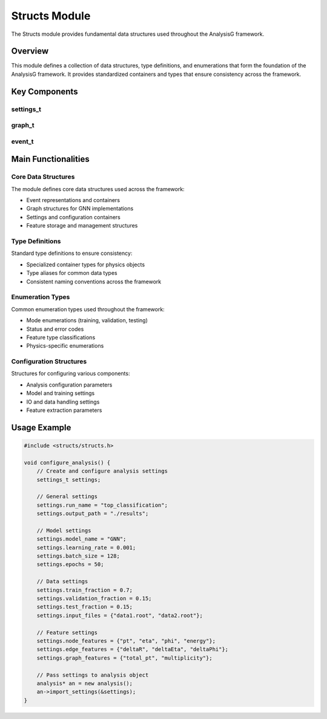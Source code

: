 Structs Module
=============

The Structs module provides fundamental data structures used throughout the AnalysisG framework.

Overview
--------

This module defines a collection of data structures, type definitions, and enumerations that form the foundation of the AnalysisG framework. It provides standardized containers and types that ensure consistency across the framework.

Key Components
-------------

settings_t
~~~~~~~~

.. doxygenstruct:: settings_t
   :members:
   :undoc-members:

graph_t
~~~~~

.. doxygenstruct:: graph_t
   :members:
   :undoc-members:

event_t
~~~~~

.. doxygenstruct:: event_t
   :members:
   :undoc-members:

Main Functionalities
-------------------

Core Data Structures
~~~~~~~~~~~~~~~~~

The module defines core data structures used across the framework:

- Event representations and containers
- Graph structures for GNN implementations
- Settings and configuration containers
- Feature storage and management structures

Type Definitions
~~~~~~~~~~~~

Standard type definitions to ensure consistency:

- Specialized container types for physics objects
- Type aliases for common data types
- Consistent naming conventions across the framework

Enumeration Types
~~~~~~~~~~~~~

Common enumeration types used throughout the framework:

- Mode enumerations (training, validation, testing)
- Status and error codes
- Feature type classifications
- Physics-specific enumerations

Configuration Structures
~~~~~~~~~~~~~~~~~~~~

Structures for configuring various components:

- Analysis configuration parameters
- Model and training settings
- IO and data handling settings
- Feature extraction parameters

Usage Example
------------

.. code-block:: cpp

    #include <structs/structs.h>
    
    void configure_analysis() {
        // Create and configure analysis settings
        settings_t settings;
        
        // General settings
        settings.run_name = "top_classification";
        settings.output_path = "./results";
        
        // Model settings
        settings.model_name = "GNN";
        settings.learning_rate = 0.001;
        settings.batch_size = 128;
        settings.epochs = 50;
        
        // Data settings
        settings.train_fraction = 0.7;
        settings.validation_fraction = 0.15;
        settings.test_fraction = 0.15;
        settings.input_files = {"data1.root", "data2.root"};
        
        // Feature settings
        settings.node_features = {"pt", "eta", "phi", "energy"};
        settings.edge_features = {"deltaR", "deltaEta", "deltaPhi"};
        settings.graph_features = {"total_pt", "multiplicity"};
        
        // Pass settings to analysis object
        analysis* an = new analysis();
        an->import_settings(&settings);
    }